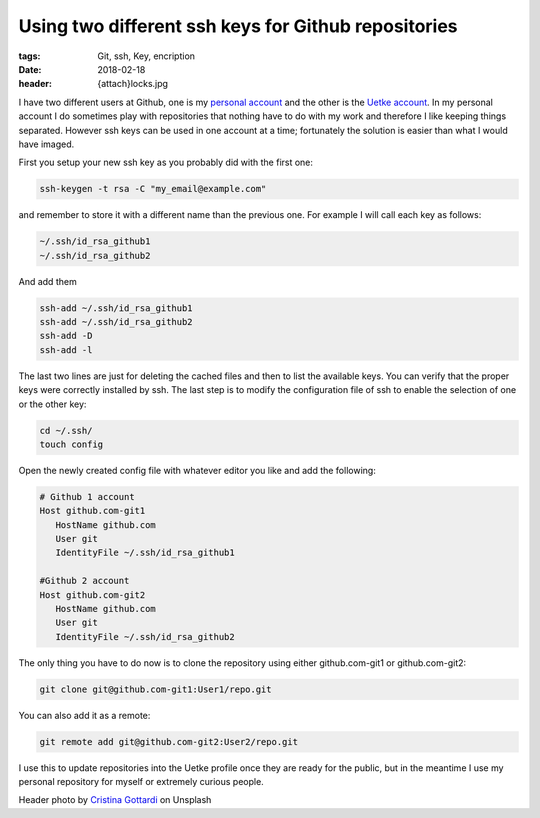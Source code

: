 Using two different ssh keys for Github repositories
====================================================

:tags: Git, ssh, Key, encription
:date: 2018-02-18
:header: {attach}locks.jpg


I have two different users at Github, one is my `personal account <https://github.com/aquilesC/>`_ and the other is the `Uetke account <https://github.com/uetke/>`_. In my personal account I do sometimes play with repositories that nothing have to do with my work and therefore I like keeping things separated. However ssh keys can be used in one account at a time; fortunately the solution is easier than what I would have imaged.

First you setup your new ssh key as you probably did with the first one:

.. code-block:: bash

   ssh-keygen -t rsa -C "my_email@example.com"

and remember to store it with a different name than the previous one. For example I will call each key as follows:

.. code-block:: bash

   ~/.ssh/id_rsa_github1
   ~/.ssh/id_rsa_github2

And add them

.. code-block:: bash

   ssh-add ~/.ssh/id_rsa_github1
   ssh-add ~/.ssh/id_rsa_github2
   ssh-add -D
   ssh-add -l

The last two lines are just for deleting the cached files and then to list the available keys. You can verify that the proper keys were correctly installed by ssh. The last step is to modify the configuration file of ssh to enable the selection of one or the other key:

.. code-block:: bash

   cd ~/.ssh/
   touch config

Open the newly created config file with whatever editor you like and add the following:

.. code-block:: bash

   # Github 1 account
   Host github.com-git1
      HostName github.com
      User git
      IdentityFile ~/.ssh/id_rsa_github1

   #Github 2 account
   Host github.com-git2
      HostName github.com
      User git
      IdentityFile ~/.ssh/id_rsa_github2

The only thing you have to do now is to clone the repository using either github.com-git1 or github.com-git2:

.. code-block:: bash

   git clone git@github.com-git1:User1/repo.git

You can also add it as a remote:

.. code-block:: bash

   git remote add git@github.com-git2:User2/repo.git

I use this to update repositories into the Uetke profile once they are ready for the public, but in the meantime I use my personal repository for myself or extremely curious people.

Header photo by `Cristina Gottardi <https://unsplash.com/photos/maaWpQVgi00?utm_source=unsplash&utm_medium=referral&utm_content=creditCopyText>`_ on Unsplash